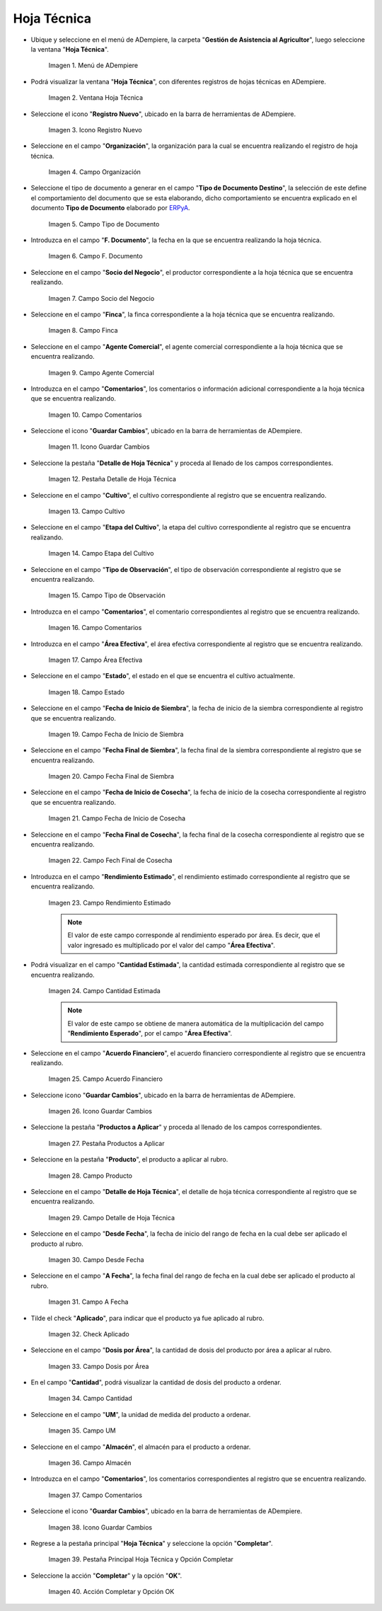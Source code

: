 .. _ERPyA: http://erpya.com
.. |menú de hoja técnica| image:: resources/technical-sheet-menu.png
.. |ventana hoja técnica| image:: resources/window-technical-sheet.png
.. |icono registro nuevo de la ventana hoja técnica| image:: resources/new-record-icon-in-the-technical-sheet-window.png
.. |campo organización de la ventana hoja técnica| image:: resources/field-window-organization-technical-sheet.png
.. |campo tipo de documento de la ventana hoja técnica| image:: resources/document-type-field-of-the-datasheet-window.png
.. |campo fecha documento de la ventana hoja técnica| image:: resources/date-field-document-of-the-datasheet-window.png
.. |campo socio del negocio de la ventana hoja técnica| image:: resources/window-business-partner-field-datasheet.png
.. |campo finca de la ventana hoja técnica| image:: resources/field-finca-de-la-ventana-technical-sheet.png
.. |campo agente comercial de la ventana hoja técnica| image:: resources/field-window-commercial-agent-technical-sheet.png
.. |campo comentarios de la ventana hoja técnica| image:: resources/comments-field-of-the-datasheet-window.png
.. |icono guardar cambios de la ventana hoja técnica| image:: resources/save-changes-icon-in-the-datasheet-window.png
.. |pestaña detalle de hoja técnica de la ventana hoja técnica| image:: resources/window-technical-sheet-detail-tab-technical-sheet.png
.. |campo cultivo de la pestaña detalle de hoja técnica de la ventana hoja técnica| image:: resources/field-tab-crop-detail-of-window-technical-sheet-technical-sheet.png
.. |campo etapa del cultivo de la pestaña detalle de hoja técnica de la ventana hoja técnica| image:: resources/field-stage-of-cultivation-of-the-tab-detail-of-technical-sheet-of-the-window-technical-sheet.png
.. |campo tipo de observación de la pestaña detalle de hoja técnica de la ventana hoja técnica| image:: resources/field-type-of-observation-of-the-detail-tab-of-the-technical-sheet-of-the-technical-sheet-window.png
.. |campo comentarios de la pestaña detalle de hoja técnica de la ventana hoja técnica| image:: resources/comments-field-of-the-technical-sheet-detail-tab-of-the-technical-sheet-window.png
.. |campo área efectiva de la pestaña detalle de hoja técnica de la ventana hoja técnica| image:: resources/field-effective-area-of-the-data-sheet-detail-tab-of-the-data-sheet-window.png
.. |campo estado de la pestaña detalle de hoja técnica de la ventana hoja técnica| image:: resources/field-state-of-the-tab-detail-of-the-technical-sheet-of-the-window-technical-sheet.png
.. |campo fecha de inicio de siembra de la pestaña detalle de hoja técnica de la ventana hoja técnica| image:: resources/sowing-start-date-field-of-the-technical-sheet-detail-tab-of-the-technical-sheet-window.png
.. |campo fecha final de siembra de la pestaña detalle de hoja técnica de la ventana hoja técnica| image:: resources/sowing-end-date-field-of-the-technical-sheet-detail-tab-of-the-technical-sheet-window.png
.. |campo fecha de inicio de cosecha de la pestaña detalle de hoja técnica de la ventana hoja técnica| image:: resources/harvest-start-date-field-of-the-technical-sheet-detail-tab-of-the-technical-sheet-window.png
.. |campo fecha final de cosecha de la pestaña detalle de hoja técnica de la ventana hoja técnica| image:: resources/field-end-date-of-harvest-of-the-tab-detail-of-the-technical-sheet-of-the-technical-sheet-window.png
.. |campo rendimiento estimado de la pestaña detalle de hoja técnica de la ventana hoja técnica| image:: resources/estimated-yield-field-of-the-technical-sheet-detail-tab-of-the-technical-sheet-window.png
.. |campo cantidad estimada de la pestaña detalle de hoja técnica de la ventana hoja técnica| image:: resources/estimated-quantity-field-of-the-technical-sheet-detail-tab-of-the-technical-sheet-window.png
.. |campo acuerdo financiero de la pestaña detalle de hoja técnica de la ventana hoja técnica| image:: resources/field-financial-agreement-of-the-tab-detail-of-the-technical-sheet-of-the-window-technical-sheet.png
.. |icono guardar cambios de la pestaña detalle de hoja técnica de la ventana hoja técnica| image:: resources/save-changes-icon-of-the-technical-sheet-detail-tab-of-the-technical-sheet-window.png
.. |pestaña productos a aplicar de la ventana hoja técnica| image:: resources/products-to-apply-tab-of-the-technical-sheet-window.png
.. |campo producto de la pestaña productos a aplicar de la ventana hoja técnica| image:: resources/product-field-of-the-products-to-apply-tab-of-the-technical-sheet-window.png
.. |campo detalle de hoja técnica de la pestaña productos a aplicar de la ventana hoja técnica| image:: resources/field-detail-of-technical-sheet-of-the-tab-products-to-apply-of-the-window-technical-sheet.png
.. |campo desde fecha de la pestaña productos a aplicar de la ventana hoja técnica| image:: resources/field-from-date-of-the-products-to-apply-tab-of-the-technical-sheet-window.png
.. |campo a fecha de la pestaña productos a aplicar de la ventana hoja técnica| image:: resources/field-to-date-of-the-products-to-apply-tab-of-the-technical-sheet-window.png
.. |check aplicado de la pestaña productos a aplicar de la ventana hoja técnica| image:: resources/applied-check-of-the-products-to-apply-tab-of-the-technical-sheet-window.png
.. |campo dosis por área de la pestaña productos a aplicar de la ventana hoja técnica| image:: resources/dose-by-area-field-of-the-products-to-apply-tab-of-the-technical-sheet-window.png
.. |campo cantidad de la pestaña productos a aplicar de la ventana hoja técnica| image:: resources/quantity-field-of-the-products-to-apply-tab-of-the-technical-sheet-window.png
.. |campo unidad de medida de la pestaña productos a aplicar de la ventana hoja técnica| image:: resources/unit-of-measure-field-of-the-products-to-apply-tab-of-the-technical-sheet-window.png
.. |campo almacén de la pestaña productos a aplicar de la ventana hoja técnica| image:: resources/warehouse-field-of-the-products-to-apply-tab-of-the-technical-sheet-window.png
.. |campo comentarios de la pestaña productos a aplicar de la ventana hoja técnica| image:: resources/comments-field-of-the-products-to-apply-tab-of-the-technical-sheet-window.png
.. |icono guardar cambios de la pestaña productos a aplicar de la ventana hoja técnica| image:: resources/save-changes-icon-of-the-products-to-apply-tab-of-the-technical-sheet-window.png
.. |pestaña principal hoja técnica y opción completar| image:: resources/main-tab-technical-sheet-and-complete-option.png
.. |acción completar y opción ok de la pestaña principal hoja técnica| image:: resources/action-complete-and-option-ok-of-the-main-tab-technical-sheet.png

.. _documento/hoja-técnica:

**Hoja Técnica**
================

- Ubique y seleccione en el menú de ADempiere, la carpeta "**Gestión de Asistencia al Agricultor**", luego seleccione la ventana "**Hoja Técnica**".

    |menú de hoja técnica|

    Imagen 1. Menú de ADempiere

- Podrá visualizar la ventana "**Hoja Técnica**", con diferentes registros de hojas técnicas en ADempiere.

    |ventana hoja técnica|

    Imagen 2. Ventana Hoja Técnica

- Seleccione el icono "**Registro Nuevo**", ubicado en la barra de herramientas de ADempiere.

    |icono registro nuevo de la ventana hoja técnica|

    Imagen 3. Icono Registro Nuevo

- Seleccione en el campo "**Organización**", la organización para la cual se encuentra realizando el registro de hoja técnica.

    |campo organización de la ventana hoja técnica|

    Imagen 4. Campo Organización

- Seleccione el tipo de documento a generar en el campo "**Tipo de Documento Destino**", la selección de este define el comportamiento del documento que se esta elaborando, dicho comportamiento se encuentra explicado en el documento **Tipo de Documento** elaborado por `ERPyA`_.

    |campo tipo de documento de la ventana hoja técnica|

    Imagen 5. Campo Tipo de Documento

- Introduzca en el campo "**F. Documento**", la fecha en la que se encuentra realizando la hoja técnica.

    |campo fecha documento de la ventana hoja técnica|

    Imagen 6. Campo F. Documento

- Seleccione en el campo "**Socio del Negocio**", el productor correspondiente a la hoja técnica que se encuentra realizando.

    |campo socio del negocio de la ventana hoja técnica|

    Imagen 7. Campo Socio del Negocio

- Seleccione en el campo "**Finca**", la finca correspondiente a la hoja técnica que se encuentra realizando.

    |campo finca de la ventana hoja técnica|

    Imagen 8. Campo Finca

- Seleccione en el campo "**Agente Comercial**", el agente comercial correspondiente a la hoja técnica que se encuentra realizando.

    |campo agente comercial de la ventana hoja técnica|

    Imagen 9. Campo Agente Comercial

- Introduzca en el campo "**Comentarios**", los comentarios o información adicional correspondiente a la hoja técnica que se encuentra realizando.

    |campo comentarios de la ventana hoja técnica|

    Imagen 10. Campo Comentarios

- Seleccione el icono "**Guardar Cambios**", ubicado en la barra de herramientas de ADempiere.

    |icono guardar cambios de la ventana hoja técnica|

    Imagen 11. Icono Guardar Cambios

- Seleccione la pestaña "**Detalle de Hoja Técnica**" y proceda al llenado de los campos correspondientes.

    |pestaña detalle de hoja técnica de la ventana hoja técnica|

    Imagen 12. Pestaña Detalle de Hoja Técnica

- Seleccione en el campo "**Cultivo**", el cultivo correspondiente al registro que se encuentra realizando.

    |campo cultivo de la pestaña detalle de hoja técnica de la ventana hoja técnica|

    Imagen 13. Campo Cultivo

- Seleccione en el campo "**Etapa del Cultivo**", la etapa del cultivo correspondiente al registro que se encuentra realizando.

    |campo etapa del cultivo de la pestaña detalle de hoja técnica de la ventana hoja técnica|

    Imagen 14. Campo Etapa del Cultivo

- Seleccione en el campo "**Tipo de Observación**", el tipo de observación correspondiente al registro que se encuentra realizando.

    |campo tipo de observación de la pestaña detalle de hoja técnica de la ventana hoja técnica|

    Imagen 15. Campo Tipo de Observación

- Introduzca en el campo "**Comentarios**", el comentario correspondientes al registro que se encuentra realizando.

    |campo comentarios de la pestaña detalle de hoja técnica de la ventana hoja técnica|

    Imagen 16. Campo Comentarios

- Introduzca en el campo "**Área Efectiva**", el área efectiva correspondiente al registro que se encuentra realizando.

    |campo área efectiva de la pestaña detalle de hoja técnica de la ventana hoja técnica|

    Imagen 17. Campo Área Efectiva

- Seleccione en el campo "**Estado**", el estado en el que se encuentra el cultivo actualmente.

    |campo estado de la pestaña detalle de hoja técnica de la ventana hoja técnica|

    Imagen 18. Campo Estado

- Seleccione en el campo "**Fecha de Inicio de Siembra**", la fecha de inicio de la siembra correspondiente al registro que se encuentra realizando.

    |campo fecha de inicio de siembra de la pestaña detalle de hoja técnica de la ventana hoja técnica|

    Imagen 19. Campo Fecha de Inicio de Siembra

- Seleccione en el campo "**Fecha Final de Siembra**", la fecha final de la siembra correspondiente al registro que se encuentra realizando.

    |campo fecha final de siembra de la pestaña detalle de hoja técnica de la ventana hoja técnica|

    Imagen 20. Campo Fecha Final de Siembra

- Seleccione en el campo "**Fecha de Inicio de Cosecha**", la fecha de inicio de la cosecha correspondiente al registro que se encuentra realizando.

    |campo fecha de inicio de cosecha de la pestaña detalle de hoja técnica de la ventana hoja técnica|

    Imagen 21. Campo Fecha de Inicio de Cosecha

- Seleccione en el campo "**Fecha Final de Cosecha**", la fecha final de la cosecha correspondiente al registro que se encuentra realizando.

    |campo fecha final de cosecha de la pestaña detalle de hoja técnica de la ventana hoja técnica|

    Imagen 22. Campo Fech Final de Cosecha 

- Introduzca en el campo "**Rendimiento Estimado**", el rendimiento estimado correspondiente al registro que se encuentra realizando.

    |campo rendimiento estimado de la pestaña detalle de hoja técnica de la ventana hoja técnica|

    Imagen 23. Campo Rendimiento Estimado

    .. note::

        El valor de este campo corresponde al rendimiento esperado por área. Es decir, que el valor ingresado es multiplicado por el valor del campo "**Área Efectiva**".

- Podrá visualizar en el campo "**Cantidad Estimada**", la cantidad estimada correspondiente al registro que se encuentra realizando.

    |campo cantidad estimada de la pestaña detalle de hoja técnica de la ventana hoja técnica|

    Imagen 24. Campo Cantidad Estimada

    .. note::

        El valor de este campo se obtiene de manera automática de la multiplicación del campo "**Rendimiento Esperado**", por el campo "**Área Efectiva**".

- Seleccione en el campo "**Acuerdo Financiero**", el acuerdo financiero correspondiente al registro que se encuentra realizando.

    |campo acuerdo financiero de la pestaña detalle de hoja técnica de la ventana hoja técnica|

    Imagen 25. Campo Acuerdo Financiero

- Seleccione icono "**Guardar Cambios**", ubicado en la barra de herramientas de ADempiere.

    |icono guardar cambios de la pestaña detalle de hoja técnica de la ventana hoja técnica|

    Imagen 26. Icono Guardar Cambios

- Seleccione la pestaña "**Productos a Aplicar**" y proceda al llenado de los campos correspondientes.

    |pestaña productos a aplicar de la ventana hoja técnica|

    Imagen 27. Pestaña Productos a Aplicar

- Seleccione en la pestaña "**Producto**", el producto a aplicar al rubro.

    |campo producto de la pestaña productos a aplicar de la ventana hoja técnica|

    Imagen 28. Campo Producto

- Seleccione en el campo "**Detalle de Hoja Técnica**", el detalle de hoja técnica correspondiente al registro que se encuentra realizando.

    |campo detalle de hoja técnica de la pestaña productos a aplicar de la ventana hoja técnica|

    Imagen 29. Campo Detalle de Hoja Técnica

- Seleccione en el campo "**Desde Fecha**", la fecha de inicio del rango de fecha en la cual debe ser aplicado el producto al rubro.

    |campo desde fecha de la pestaña productos a aplicar de la ventana hoja técnica|

    Imagen 30. Campo Desde Fecha 

- Seleccione en el campo "**A Fecha**", la fecha final del rango de fecha en la cual debe ser aplicado el producto al rubro.

    |campo a fecha de la pestaña productos a aplicar de la ventana hoja técnica|

    Imagen 31. Campo A Fecha

- Tilde el check "**Aplicado**", para indicar que el producto ya fue aplicado al rubro.

    |check aplicado de la pestaña productos a aplicar de la ventana hoja técnica|

    Imagen 32. Check Aplicado 

- Seleccione en el campo "**Dosis por Área**", la cantidad de dosis del producto por área a aplicar al rubro.

    |campo dosis por área de la pestaña productos a aplicar de la ventana hoja técnica|

    Imagen 33. Campo Dosis por Área

- En el campo "**Cantidad**", podrá visualizar la cantidad de dosis del producto a ordenar.

    |campo cantidad de la pestaña productos a aplicar de la ventana hoja técnica|

    Imagen 34. Campo Cantidad

- Seleccione en el campo "**UM**", la unidad de medida del producto a ordenar.

    |campo unidad de medida de la pestaña productos a aplicar de la ventana hoja técnica|

    Imagen 35. Campo UM 

- Seleccione en el campo "**Almacén**", el almacén para el producto a ordenar.

    |campo almacén de la pestaña productos a aplicar de la ventana hoja técnica|

    Imagen 36. Campo Almacén

- Introduzca en el campo "**Comentarios**", los comentarios correspondientes al registro que se encuentra realizando.

    |campo comentarios de la pestaña productos a aplicar de la ventana hoja técnica|

    Imagen 37. Campo Comentarios

- Seleccione el icono "**Guardar Cambios**", ubicado en la barra de herramientas de ADempiere.

    |icono guardar cambios de la pestaña productos a aplicar de la ventana hoja técnica|

    Imagen 38. Icono Guardar Cambios

- Regrese a la pestaña principal "**Hoja Técnica**" y seleccione la opción "**Completar**". 

    |pestaña principal hoja técnica y opción completar|

    Imagen 39. Pestaña Principal Hoja Técnica y Opción Completar

- Seleccione la acción "**Completar**" y la opción "**OK**".

    |acción completar y opción ok de la pestaña principal hoja técnica|

    Imagen 40. Acción Completar y Opción OK